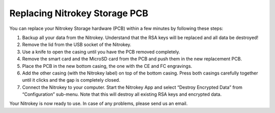 Replacing Nitrokey Storage PCB
==============================

You can replace your Nitrokey Storage hardware (PCB) within a few
minutes by following these steps:

1. Backup all your data from the Nitrokey. Understand that the RSA keys
   will be replaced and all data be destroyed!
2. Remove the lid from the USB socket of the Nitrokey.
3. Use a knife to open the casing until you have the PCB removed
   completely.
4. Remove the smart card and the MicroSD card from the PCB and push them
   in the new replacement PCB.
5. Place the PCB in the new bottom casing, the one with the CE and FC
   engravings.
6. Add the other casing (with the Nitrokey label) on top of the bottom
   casing. Press both casings carefully together until it clicks and the
   gap is completely closed.
7. Connect the Nitrokey to your computer. Start the Nitrokey App and
   select “Destroy Encrypted Data” from “Configuration” sub-menu. Note
   that this will destroy all existing RSA keys and encrypted data.

Your Nitrokey is now ready to use. In case of any problems, please send
us an email.
